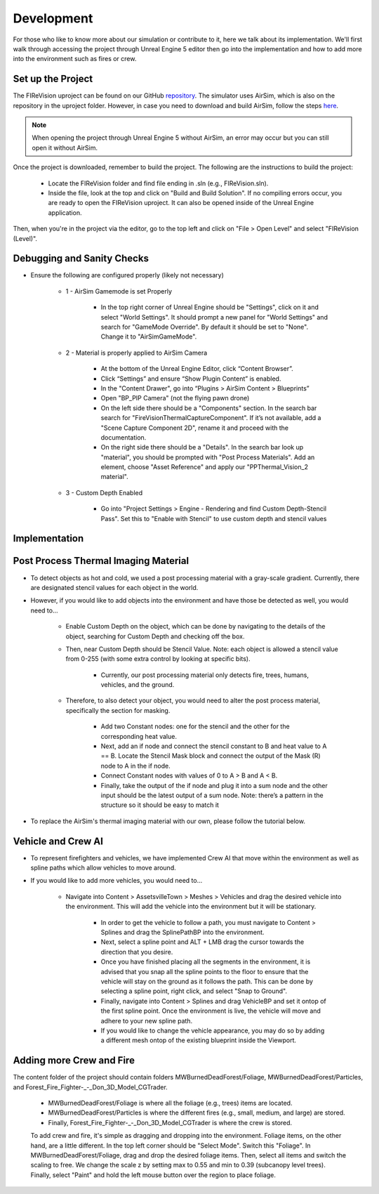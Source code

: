 Development
=====
For those who like to know more about our simulation or contribute to it, here we talk about its implementation. We'll first walk through accessing the project through Unreal Engine 5 editor then go into the implementation and how to add more into the environment such as fires or crew. 

Set up the Project
----
The FIReVision uproject can be found on our GitHub `repository <https://github.com/castacks/firevision_sim>`_. The simulator uses AirSim, which is also on the repository in the uproject folder. However, in case you need to download and build AirSim, follow the steps `here <https://sublime-and-sphinx-guide.readthedocs.io/en/latest/references.html>`_.

.. note:: When opening the project through Unreal Engine 5 without AirSim, an error may occur but you can still open it without AirSim.

Once the project is downloaded, remember to build the project. The following are the instructions to build the project:

    - Locate the FIReVision folder and find file ending in .sln (e.g., FIReVision.sln). 
    - Inside the file, look at the top and click on "Build and Build Solution". If no compiling errors occur, you are ready to open the FIReVision uproject. It can also be opened inside of the Unreal Engine application.
Then, when you're in the project via the editor, go to the top left and click on "File > Open Level" and select "FIReVision (Level)".

Debugging and Sanity Checks
---------------------

- Ensure the following are configured properly (likely not necessary)

    - 1 - AirSim Gamemode is set Properly

        - In the top right corner of Unreal Engine should be "Settings", click on it and select "World Settings". It should prompt a new panel for "World Settings" and search for "GameMode Override". By default it should be set to "None". Change it to "AirSimGameMode".

    - 2 - Material is properly applied to AirSim Camera

        - At the bottom of the Unreal Engine Editor, click “Content Browser”.
        - Click “Settings” and ensure “Show Plugin Content” is enabled.
        - In the "Content Drawer", go into “Plugins > AirSim Content > Blueprints”
        - Open "BP_PIP Camera" (not the flying pawn drone)
        - On the left side there should be a "Components" section. In the search bar search for "FireVisionThermalCaptureComponent". If it’s not available, add a "Scene Capture Component 2D", rename it and proceed with the documentation.
        - On the right side there should be a "Details". In the search bar look up "material", you should be prompted with "Post Process Materials". Add an element, choose "Asset Reference" and apply our "PPThermal_Vision_2 material".

    - 3 - Custom Depth Enabled 

        - Go into "Project Settings > Engine - Rendering and find Custom Depth-Stencil Pass". Set this to "Enable with Stencil" to use custom depth and stencil values
        
Implementation
----
Post Process Thermal Imaging Material
-----
- To detect objects as hot and cold, we used a post processing material with a gray-scale gradient. Currently, there are designated stencil values for each object in the world.
- However, if you would like to add objects into the environment and have those be detected as well, you would need to…

    - Enable Custom Depth on the object, which can be done by navigating to the details of the object, searching for Custom Depth and checking off the box. 
    - Then, near Custom Depth should be Stencil Value. Note: each object is allowed a stencil value from 0-255 (with some extra control by looking at specific bits). 

        - Currently, our post processing material only detects fire, trees, humans, vehicles, and the ground. 

    - Therefore, to also detect your object, you would need to alter the post process material, specifically the section for masking.  

        - Add two Constant nodes: one for the stencil and the other for the corresponding heat value. 
        - Next, add an if node and connect the stencil constant to B and heat value to A == B. Locate the Stencil Mask block and connect the output of the Mask (R) node to A in the if node. 
        - Connect Constant nodes with values of 0 to A > B and A < B.
        - Finally, take the output of the if node and plug it into a sum node and the other input should be the latest output of a sum node. Note: there’s a pattern in the structure so it should be easy to match it 
- To replace the AirSim's thermal imaging material with our own, please follow the tutorial below. 
.. youtube:: dGOkNIL12O0
  :width: 800
  :height: 600

Vehicle and Crew AI
-----
- To represent firefighters and vehicles, we have implemented Crew AI that move within the environment as well as spline paths which allow vehicles to move around.

- If you would like to add more vehicles, you would need to...

    - Navigate into Content > AssetsvilleTown > Meshes > Vehicles and drag the desired vehicle into the environment. This will add the vehicle into the environment but it will be stationary.
    
        - In order to get the vehicle to follow a path, you must navigate to Content > Splines and drag the SplinePathBP into the environment.
        - Next, select a spline point and ALT + LMB drag the cursor towards the direction that you desire. 
        - Once you have finished placing all the segments in the environment, it is advised that you snap all the spline points to the floor to ensure that the vehicle will stay on the ground as it follows the path. This can be done by selecting a spline point, right click, and select "Snap to Ground".
        - Finally, navigate into Content > Splines and drag VehicleBP and set it ontop of the first spline point. Once the environment is live, the vehicle will move and adhere to your new spline path.
        - If you would like to change the vehicle appearance, you may do so by adding a different mesh ontop of the existing blueprint inside the Viewport.
        

Adding more Crew and Fire 
-----
The content folder of the project should contain folders MWBurnedDeadForest/Foliage, MWBurnedDeadForest/Particles, and Forest_Fire_Fighter-_-_Don_3D_Model_CGTrader. 

    - MWBurnedDeadForest/Foliage is where all the foliage (e.g., trees) items are located. 
    - MWBurnedDeadForest/Particles is where the different fires (e.g., small, medium, and large) are stored. 
    - Finally, Forest_Fire_Fighter-_-_Don_3D_Model_CGTrader is where the crew is stored. 
    To add crew and fire, it's simple as dragging and dropping into the environment. Foliage items, on the other hand, are a little different. In the top left corner should be "Select Mode". Switch this "Foliage". In MWBurnedDeadForest/Foliage, drag and drop the desired foliage items. Then, select all items and switch the scaling to free. We change the scale z by setting max to 0.55 and min to 0.39 (subcanopy level trees). Finally, select "Paint" and hold the left mouse button over the region to place foliage.
.. youtube:: Ha-hDImNopU
  :width: 800
  :height: 600

